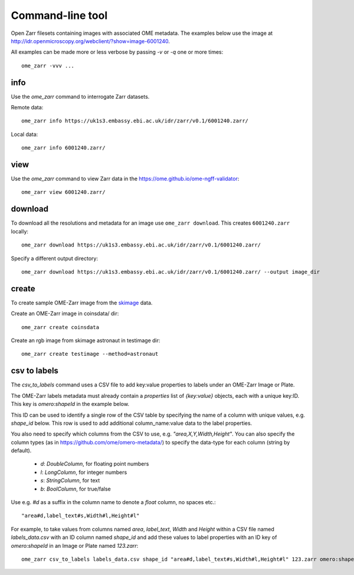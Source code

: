 .. highlight:: bash


Command-line tool
-----------------

Open Zarr filesets containing images with associated OME metadata.
The examples below use the image at http://idr.openmicroscopy.org/webclient/?show=image-6001240.

All examples can be made more or less verbose by passing `-v` or `-q` one or more times::

    ome_zarr -vvv ...


info
====

Use the `ome_zarr` command to interrogate Zarr datasets.

Remote data::

    ome_zarr info https://uk1s3.embassy.ebi.ac.uk/idr/zarr/v0.1/6001240.zarr/

Local data::

    ome_zarr info 6001240.zarr/

view
====

Use the `ome_zarr` command to view Zarr data in the https://ome.github.io/ome-ngff-validator::

    ome_zarr view 6001240.zarr/

download
========

To download all the resolutions and metadata for an image use ``ome_zarr download``. This creates ``6001240.zarr`` locally::

    ome_zarr download https://uk1s3.embassy.ebi.ac.uk/idr/zarr/v0.1/6001240.zarr/

Specify a different output directory::

    ome_zarr download https://uk1s3.embassy.ebi.ac.uk/idr/zarr/v0.1/6001240.zarr/ --output image_dir

create
======

To create sample OME-Zarr image from the `skimage <https://scikit-image.org/docs/stable/api/skimage.data.html>`_
data.

Create an OME-Zarr image in coinsdata/ dir::

    ome_zarr create coinsdata

Create an rgb image from skimage astronaut in testimage dir::

    ome_zarr create testimage --method=astronaut

csv to labels
=============

The `csv_to_labels` command uses a CSV file to add key:value properties to labels
under an OME-Zarr Image or Plate.

The OME-Zarr labels metadata must already contain a `properties`
list of `{key:value}` objects, each with a unique key:ID. This key is `omero:shapeId`
in the example below.

This ID can be used to identify a single row of the CSV table by specifying the name of
a column with unique values, e.g. `shape_id` below.
This row is used to add additional column_name:value data to the label properties.

You also need to specify which columns from the CSV to use, e.g. `"area,X,Y,Width,Height"`.
You can also specify the column types (as in https://github.com/ome/omero-metadata/)
to specify the data-type for each column (string by default).

 - `d`: `DoubleColumn`, for floating point numbers
 - `l`: `LongColumn`, for integer numbers
 - `s`: `StringColumn`, for text
 - `b`: `BoolColumn`, for true/false

Use e.g. `#d` as a suffix in the column name to denote a `float` column, no spaces etc.::

    "area#d,label_text#s,Width#l,Height#l"


For example, to take values from columns named `area`, `label_text`, `Width` and `Height`
within a CSV file named `labels_data.csv` with an ID column named `shape_id` and add these
values to label properties with an ID key of `omero:shapeId` in an Image or Plate named `123.zarr`::

    ome_zarr csv_to_labels labels_data.csv shape_id "area#d,label_text#s,Width#l,Height#l" 123.zarr omero:shapeId
